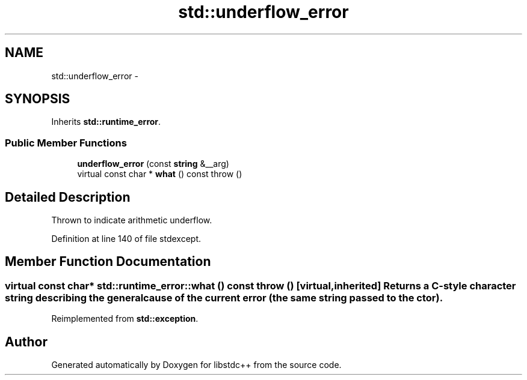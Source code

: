 .TH "std::underflow_error" 3 "Sun Oct 10 2010" "libstdc++" \" -*- nroff -*-
.ad l
.nh
.SH NAME
std::underflow_error \- 
.SH SYNOPSIS
.br
.PP
.PP
Inherits \fBstd::runtime_error\fP.
.SS "Public Member Functions"

.in +1c
.ti -1c
.RI "\fBunderflow_error\fP (const \fBstring\fP &__arg)"
.br
.ti -1c
.RI "virtual const char * \fBwhat\fP () const   throw ()"
.br
.in -1c
.SH "Detailed Description"
.PP 
Thrown to indicate arithmetic underflow. 
.PP
Definition at line 140 of file stdexcept.
.SH "Member Function Documentation"
.PP 
.SS "virtual const char* std::runtime_error::what () const  throw ()\fC [virtual, inherited]\fP"Returns a C-style character string describing the general cause of the current error (the same string passed to the ctor). 
.PP
Reimplemented from \fBstd::exception\fP.

.SH "Author"
.PP 
Generated automatically by Doxygen for libstdc++ from the source code.
